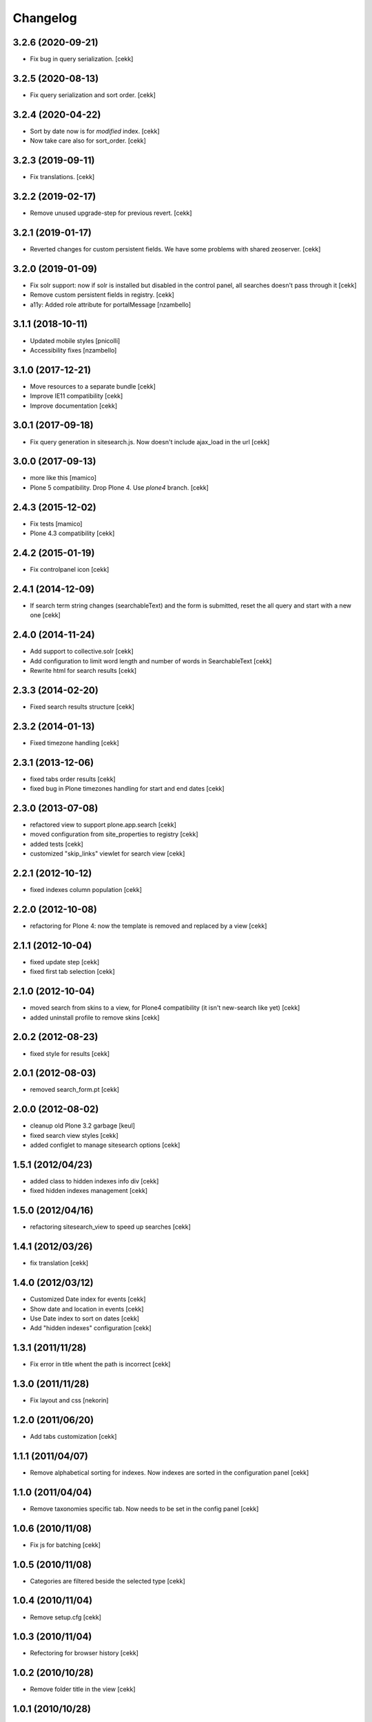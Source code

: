 Changelog
=========

3.2.6 (2020-09-21)
------------------

- Fix bug in query serialization.
  [cekk]


3.2.5 (2020-08-13)
------------------

- Fix query serialization and sort order.
  [cekk]


3.2.4 (2020-04-22)
------------------

- Sort by date now is for *modified* index.
  [cekk]
- Now take care also for sort_order.
  [cekk]


3.2.3 (2019-09-11)
------------------

- Fix translations.
  [cekk]

3.2.2 (2019-02-17)
------------------

- Remove unused upgrade-step for previous revert.
  [cekk]


3.2.1 (2019-01-17)
------------------

- Reverted changes for custom persistent fields. We have some problems with shared zeoserver.
  [cekk]


3.2.0 (2019-01-09)
------------------
- Fix solr support: now if solr is installed but disabled in the control panel,
  all searches doesn't pass through it
  [cekk]
- Remove custom persistent fields in registry.
  [cekk]
- a11y: Added role attribute for portalMessage
  [nzambello]


3.1.1 (2018-10-11)
------------------

- Updated mobile styles
  [pnicolli]
- Accessibility fixes
  [nzambello]


3.1.0 (2017-12-21)
------------------

- Move resources to a separate bundle
  [cekk]
- Improve IE11 compatibility
  [cekk]
- Improve documentation
  [cekk]


3.0.1 (2017-09-18)
------------------

- Fix query generation in sitesearch.js. Now doesn't include ajax_load in the url
  [cekk]


3.0.0 (2017-09-13)
------------------

- more like this
  [mamico]
- Plone 5 compatibility. Drop Plone 4. Use `plone4` branch.
  [cekk]

2.4.3 (2015-12-02)
------------------

- Fix tests
  [mamico]

- Plone 4.3 compatibility
  [cekk]


2.4.2 (2015-01-19)
------------------

- Fix controlpanel icon [cekk]


2.4.1 (2014-12-09)
------------------

- If search term string changes (searchableText) and the form is submitted,
  reset the all query and start with a new one
  [cekk]


2.4.0 (2014-11-24)
------------------

- Add support to collective.solr [cekk]
- Add configuration to limit word length and number of words in SearchableText
  [cekk]
- Rewrite html for search results [cekk]

2.3.3 (2014-02-20)
------------------

- Fixed search results structure [cekk]


2.3.2 (2014-01-13)
------------------

- Fixed timezone handling [cekk]


2.3.1 (2013-12-06)
------------------

- fixed tabs order results [cekk]
- fixed bug in Plone timezones handling for start and end dates [cekk]


2.3.0 (2013-07-08)
------------------

- refactored view to support plone.app.search [cekk]
- moved configuration from site_properties to registry [cekk]
- added tests [cekk]
- customized "skip_links" viewlet for search view [cekk]

2.2.1 (2012-10-12)
------------------

- fixed indexes column population [cekk]


2.2.0 (2012-10-08)
------------------

- refactoring for Plone 4: now the template is removed and replaced by a view [cekk]


2.1.1 (2012-10-04)
------------------

- fixed update step [cekk]
- fixed first tab selection [cekk]


2.1.0 (2012-10-04)
------------------

- moved search from skins to a view, for Plone4 compatibility (it isn't new-search like yet) [cekk]
- added uninstall profile to remove skins [cekk]


2.0.2 (2012-08-23)
------------------

- fixed style for results [cekk]


2.0.1 (2012-08-03)
------------------

- removed search_form.pt [cekk]


2.0.0 (2012-08-02)
------------------

- cleanup old Plone 3.2 garbage [keul]
- fixed search view styles [cekk]
- added configlet to manage sitesearch options [cekk]

1.5.1 (2012/04/23)
------------------

- added class to hidden indexes info div [cekk]
- fixed hidden indexes management [cekk]

1.5.0 (2012/04/16)
------------------

- refactoring sitesearch_view to speed up searches [cekk]

1.4.1 (2012/03/26)
------------------

- fix translation [cekk]

1.4.0 (2012/03/12)
------------------

- Customized Date index for events [cekk]
- Show date and location in events [cekk]
- Use Date index to sort on dates [cekk]
- Add "hidden indexes" configuration [cekk]

1.3.1 (2011/11/28)
------------------

- Fix error in title whent the path is incorrect [cekk]

1.3.0 (2011/11/28)
------------------

- Fix layout and css [nekorin]

1.2.0 (2011/06/20)
------------------

- Add tabs customization [cekk]

1.1.1 (2011/04/07)
------------------

- Remove alphabetical sorting for indexes. Now indexes are sorted in the configuration panel [cekk]

1.1.0 (2011/04/04)
------------------

- Remove taxonomies specific tab. Now needs to be set in the config panel [cekk]

1.0.6 (2010/11/08)
------------------

- Fix js for batching [cekk]

1.0.5 (2010/11/08)
------------------

- Categories are filtered beside the selected type [cekk]

1.0.4 (2010/11/04)
------------------

- Remove setup.cfg [cekk]

1.0.3 (2010/11/04)
------------------

- Refectoring for browser history [cekk]

1.0.2 (2010/10/28)
------------------

- Remove folder title in the view [cekk]

1.0.1 (2010/10/28)
------------------

- Remove searchSubject index [cekk]
- Change fieldname for sorting [cekk]
- Add header with folder name [jacopo e cekk]

1.0.0 (2010/09/23)
------------------

- Initial release
